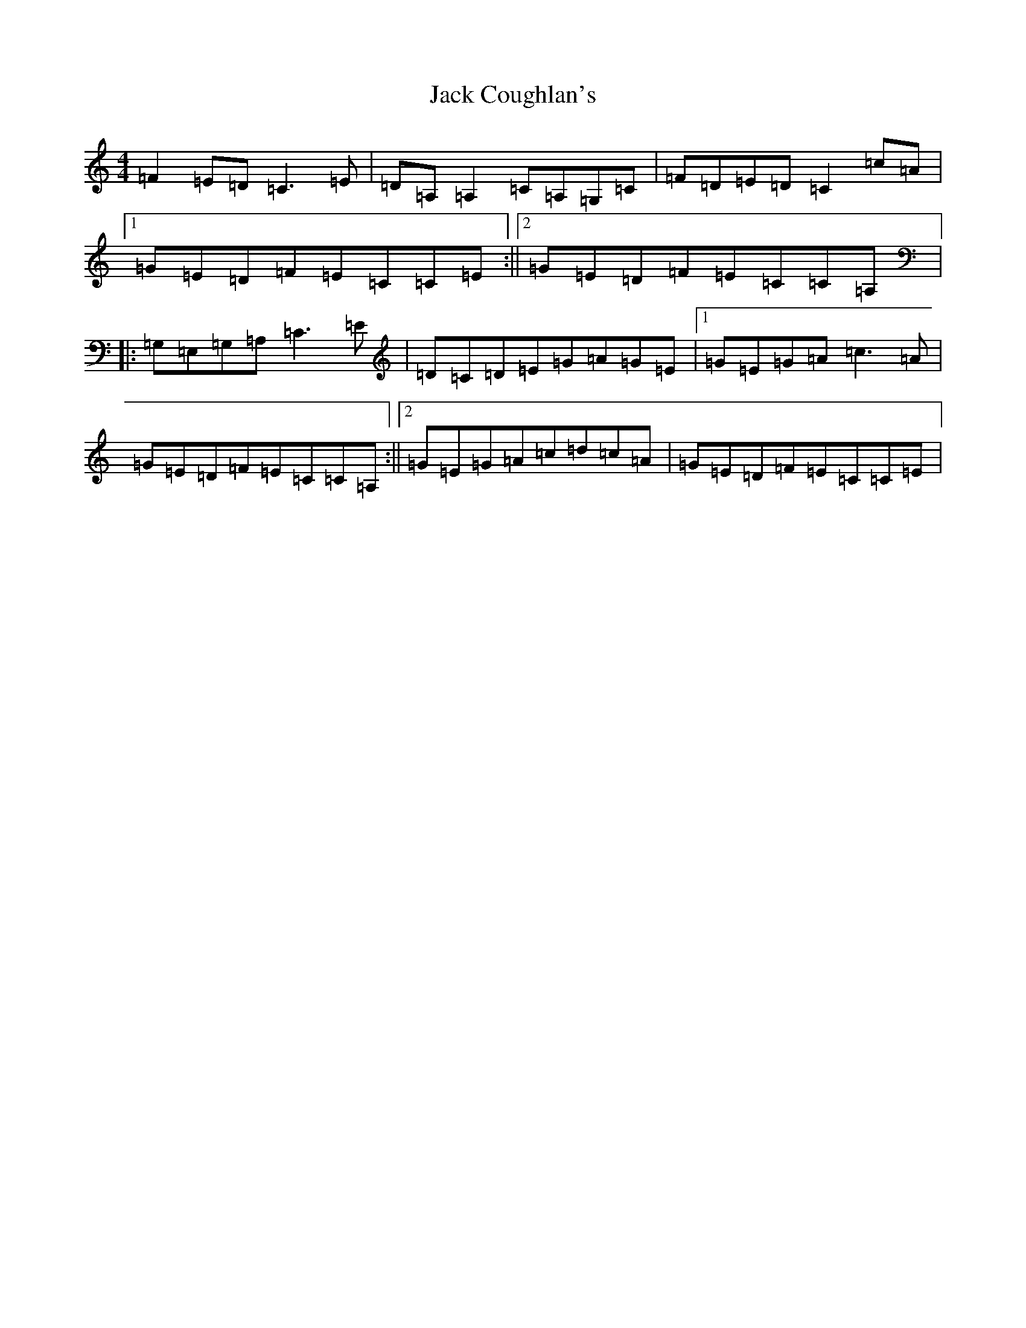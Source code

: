 X: 10062
T: Jack Coughlan's
S: https://thesession.org/tunes/853#setting2959
Z: G Major
R: reel
M: 4/4
L: 1/8
K: C Major
=F2=E=D=C3=E|=D=A,=A,2=C=A,=G,=C|=F=D=E=D=C2=c=A|1=G=E=D=F=E=C=C=E:||2=G=E=D=F=E=C=C=A,|:=G,=E,=G,=A,=C3=E|=D=C=D=E=G=A=G=E|1=G=E=G=A=c3=A|=G=E=D=F=E=C=C=A,:||2=G=E=G=A=c=d=c=A|=G=E=D=F=E=C=C=E|